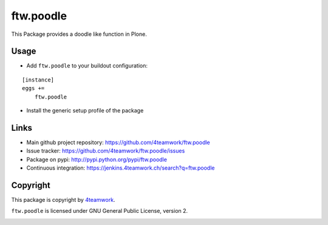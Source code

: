 ftw.poodle
============

This Package provides a doodle like function in Plone.

Usage
-----

- Add ``ftw.poodle`` to your buildout configuration:

::

    [instance]
    eggs +=
        ftw.poodle

- Install the generic setup profile of the package


Links
-----

- Main github project repository: https://github.com/4teamwork/ftw.poodle
- Issue tracker: https://github.com/4teamwork/ftw.poodle/issues
- Package on pypi: http://pypi.python.org/pypi/ftw.poodle
- Continuous integration: https://jenkins.4teamwork.ch/search?q=ftw.poodle


Copyright
---------

This package is copyright by `4teamwork <http://www.4teamwork.ch/>`_.

``ftw.poodle`` is licensed under GNU General Public License, version 2.

.. image:: https://cruel-carlota.pagodabox.com/f107d92ec42f7462e348c3df41ebdefe
   :alt: githalytics.com
   :target: http://githalytics.com/4teamwork/ftw.poodle
